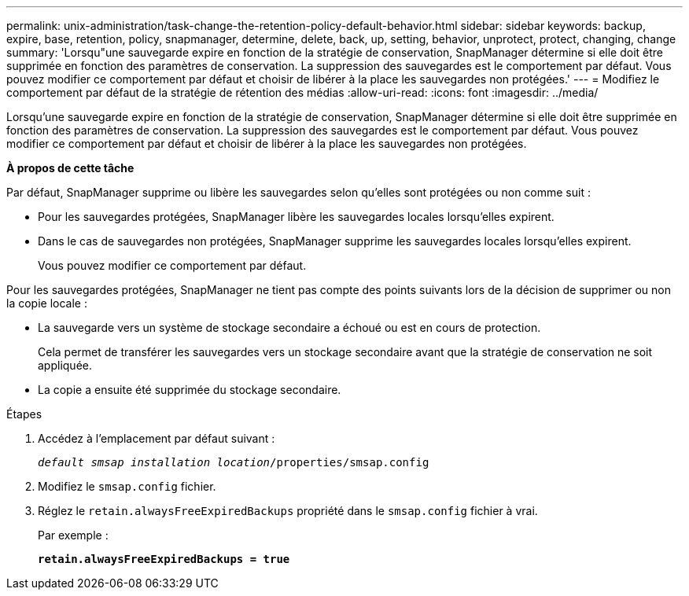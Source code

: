 ---
permalink: unix-administration/task-change-the-retention-policy-default-behavior.html 
sidebar: sidebar 
keywords: backup, expire, base, retention, policy, snapmanager, determine, delete, back, up, setting, behavior, unprotect, protect, changing, change 
summary: 'Lorsqu"une sauvegarde expire en fonction de la stratégie de conservation, SnapManager détermine si elle doit être supprimée en fonction des paramètres de conservation. La suppression des sauvegardes est le comportement par défaut. Vous pouvez modifier ce comportement par défaut et choisir de libérer à la place les sauvegardes non protégées.' 
---
= Modifiez le comportement par défaut de la stratégie de rétention des médias
:allow-uri-read: 
:icons: font
:imagesdir: ../media/


[role="lead"]
Lorsqu'une sauvegarde expire en fonction de la stratégie de conservation, SnapManager détermine si elle doit être supprimée en fonction des paramètres de conservation. La suppression des sauvegardes est le comportement par défaut. Vous pouvez modifier ce comportement par défaut et choisir de libérer à la place les sauvegardes non protégées.

*À propos de cette tâche*

Par défaut, SnapManager supprime ou libère les sauvegardes selon qu'elles sont protégées ou non comme suit :

* Pour les sauvegardes protégées, SnapManager libère les sauvegardes locales lorsqu'elles expirent.
* Dans le cas de sauvegardes non protégées, SnapManager supprime les sauvegardes locales lorsqu'elles expirent.
+
Vous pouvez modifier ce comportement par défaut.



Pour les sauvegardes protégées, SnapManager ne tient pas compte des points suivants lors de la décision de supprimer ou non la copie locale :

* La sauvegarde vers un système de stockage secondaire a échoué ou est en cours de protection.
+
Cela permet de transférer les sauvegardes vers un stockage secondaire avant que la stratégie de conservation ne soit appliquée.

* La copie a ensuite été supprimée du stockage secondaire.


.Étapes
. Accédez à l'emplacement par défaut suivant :
+
`_default smsap installation location_/properties/smsap.config`

. Modifiez le `smsap.config` fichier.
. Réglez le `retain.alwaysFreeExpiredBackups` propriété dans le `smsap.config` fichier à vrai.
+
Par exemple :

+
`*retain.alwaysFreeExpiredBackups = true*`


